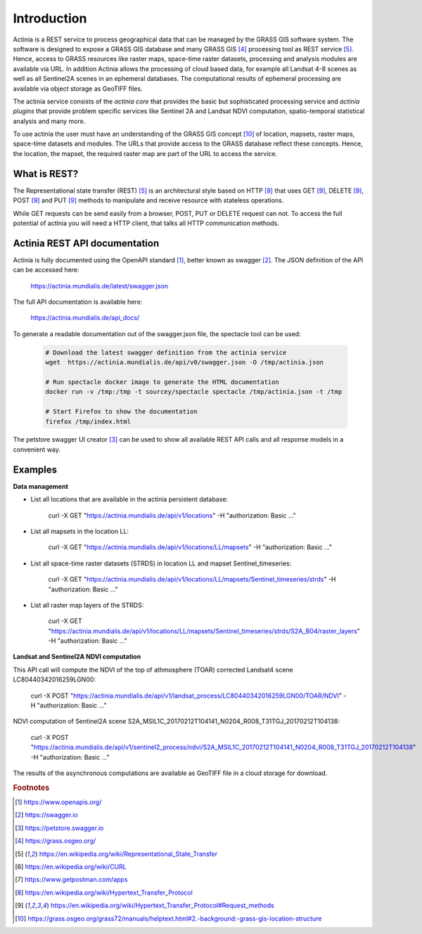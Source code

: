 Introduction
============

Actinia is a REST service to process geographical data that can be managed by
the GRASS GIS software system. The software is designed to expose a GRASS GIS database
and many GRASS GIS [#GRASS]_ processing tool as REST service [#REST]_. Hence, access
to GRASS resources like raster maps, space-time raster datasets,
processing and analysis modules are available via URL.  In addition
Actinia allows the processing of cloud based data, for example all Landsat 4-8 scenes as well as all
Sentinel2A scenes in an ephemeral databases. The computational results of ephemeral processing
are available via object storage as GeoTIFF files.

The actinia service consists of the *actinia core* that provides the basic but sophisticated processing service
and *actinia plugins* that provide problem specific services like Sentinel 2A and Landsat NDVI computation,
spatio-temporal statistical analysis and many more.

To use actinia the user must have an understanding of the GRASS GIS concept [#grassloc]_
of location, mapsets, raster maps, space-time datasets and modules.
The URLs that provide access to the GRASS database reflect
these concepts. Hence, the location, the mapset, the required raster
map are part of the URL to access the service.

What is REST?
-------------

The Representational state transfer (REST) [#REST]_ is an architectural style
based on HTTP [#http]_ that uses GET [#method]_,
DELETE [#method]_, POST [#method]_ and PUT [#method]_ methods to manipulate and receive resource
with stateless operations.

While GET requests can be send easily from a browser, POST, PUT or DELETE request can not.
To access the full potential of actinia you will need a HTTP client, that talks
all HTTP communication methods.


Actinia REST API documentation
------------------------------

Actinia is fully documented using the OpenAPI standard [#openapi]_,
better known as swagger [#swagger]_.
The JSON definition of the API can be accessed here:

      https://actinia.mundialis.de/latest/swagger.json


The full API documentation is available here:

    https://actinia.mundialis.de/api_docs/

To generate a readable documentation out of the swagger.json file, the spectacle
tool can be used:

    .. code-block:: bash

        # Download the latest swagger definition from the actinia service
        wget  https://actinia.mundialis.de/api/v0/swagger.json -O /tmp/actinia.json

        # Run spectacle docker image to generate the HTML documentation
        docker run -v /tmp:/tmp -t sourcey/spectacle spectacle /tmp/actinia.json -t /tmp

        # Start Firefox to show the documentation
        firefox /tmp/index.html

The petstore swagger UI creator [#swaggerui]_ can be used to show
all available REST API calls and all response models in a convenient way.

Examples
--------

**Data management**

- List all locations that are available in the actinia persistent database:

        curl -X GET "https://actinia.mundialis.de/api/v1/locations" -H  "authorization: Basic ..."

- List all mapsets in the location LL:

        curl -X GET "https://actinia.mundialis.de/api/v1/locations/LL/mapsets" -H  "authorization: Basic ..."

- List all space-time raster datasets (STRDS) in location LL and mapset Sentinel_timeseries:

        curl -X GET "https://actinia.mundialis.de/api/v1/locations/LL/mapsets/Sentinel_timeseries/strds" -H  "authorization: Basic ..."

- List all raster map layers of the STRDS:

        curl -X GET "https://actinia.mundialis.de/api/v1/locations/LL/mapsets/Sentinel_timeseries/strds/S2A_B04/raster_layers" -H  "authorization: Basic ..."

**Landsat and Sentinel2A NDVI computation**

This API call will compute the NDVI of the top of athmosphere (TOAR)
corrected Landsat4 scene LC80440342016259LGN00:

    curl -X POST "https://actinia.mundialis.de/api/v1/landsat_process/LC80440342016259LGN00/TOAR/NDVI" -H  "authorization: Basic ..."

NDVI computation of Sentinel2A scene S2A_MSIL1C_20170212T104141_N0204_R008_T31TGJ_20170212T104138:

    curl -X POST "https://actinia.mundialis.de/api/v1/sentinel2_process/ndvi/S2A_MSIL1C_20170212T104141_N0204_R008_T31TGJ_20170212T104138" -H  "authorization: Basic ..."

The results of the asynchronous computations are available as GeoTIFF file in a cloud storage for download.


.. rubric:: Footnotes

.. [#openapi] https://www.openapis.org/
.. [#swagger] https://swagger.io
.. [#swaggerui] https://petstore.swagger.io
.. [#GRASS] https://grass.osgeo.org/
.. [#REST] https://en.wikipedia.org/wiki/Representational_State_Transfer
.. [#curl] https://en.wikipedia.org/wiki/CURL
.. [#post] https://www.getpostman.com/apps
.. [#http] https://en.wikipedia.org/wiki/Hypertext_Transfer_Protocol
.. [#method] https://en.wikipedia.org/wiki/Hypertext_Transfer_Protocol#Request_methods
.. [#grassloc] https://grass.osgeo.org/grass72/manuals/helptext.html#2.-background:-grass-gis-location-structure
